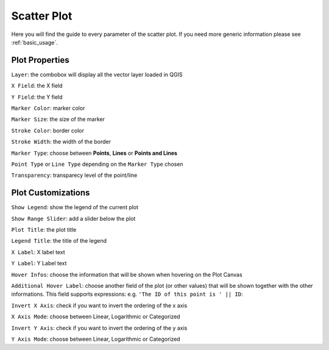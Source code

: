 .. _scatterplot:

Scatter Plot
============
Here you will find the guide to every parameter of the scatter plot. If you need
more generic information please see :ref:`basic_usage`.

.. image:: /img/scatter/scatterplot.png
  :scale: 50%

Plot Properties
---------------
``Layer``: the combobox will display all the vector layer loaded in QGIS

``X Field``: the X field

``Y Field``: the Y field

``Marker Color``: marker color

``Marker Size``: the size of the marker

``Stroke Color``: border color

``Stroke Width``: the width of the border

``Marker Type``: choose between **Points**, **Lines** or **Points and Lines**

``Point Type`` or ``Line Type`` depending on the ``Marker Type`` chosen

``Transparency``: transparecy level of the point/line

Plot Customizations
-------------------
``Show Legend``: show the legend of the current plot

``Show Range Slider``: add a slider below the plot

.. image:: /img/scatter/scatterplot2.png
  :scale: 50%

``Plot Title``: the plot title

``Legend Title``: the title of the legend

``X Label``: X label text

``Y Label``: Y Label text

``Hover Infos``: choose the information that will be shown when hovering on
the Plot Canvas

``Additional Hover Label``: choose another field of the plot (or other values)
that will be shown together with the other informations. This field supports
expressions: e.g. ``'The ID of this point is ' || ID``:

.. image:: /img/scatter/scatterplot3.png
  :scale: 50%

``Invert X Axis``: check if you want to invert the ordering of the x axis

``X Axis Mode``: choose between Linear, Logarithmic or Categorized

``Invert Y Axis``: check if you want to invert the ordering of the y axis

``Y Axis Mode``: choose between Linear, Logarithmic or Categorized

